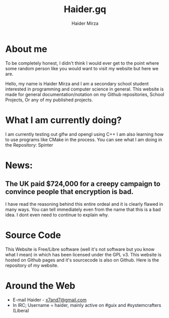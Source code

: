 #+TITLE: Haider.gq
#+AUTHOR: Haider Mirza

* About me
To be completely honest, I didn't think I would ever get to the point where some random person like you would want to visit my website but here we are.

Hello, my name is Haider Mirza and I am a secondary school student interested in programming and computer science in general.
This website is made for general documentation/notation on my Github repositories, School Projects, Or any of my published projects.
* What I am currently doing?
I am currently testing out glfw and opengl using C++
I am also learning how to use programs like CMake in the process.
You can see what I am doing in the Repository: Spinter
* News:
** The UK paid $724,000 for a creepy campaign to convince people that encryption is bad.
   I have read the reasoning behind this entire ordeal and it is clearly flawed in many ways.
   You can tell immediately even from the name that this is a bad idea. I dont even need to continue to explain why.

* Source Code
This Website is Free/Libre software (well it's not software but you know what I mean) in which has been licensed under the GPL v3.
This website is hosted on Github pages and it's sourcecode is also on Github. 
Here is the repository of my website.

* Around the Web
+ E-mail Haider - [[mailto:x7and7@gmail.com][x7and7@gmail.com]]
+ In IRC; Username = haider, mainly active on #guix and #systemcrafters (Libera)
